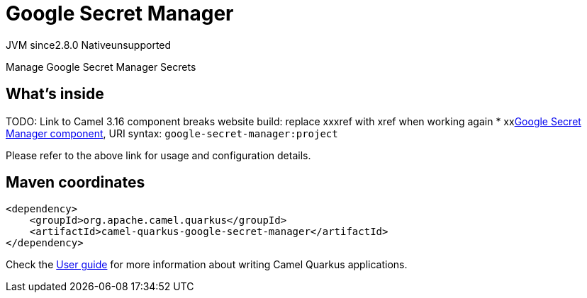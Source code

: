 // Do not edit directly!
// This file was generated by camel-quarkus-maven-plugin:update-extension-doc-page
= Google Secret Manager
:linkattrs:
:cq-artifact-id: camel-quarkus-google-secret-manager
:cq-native-supported: false
:cq-status: Preview
:cq-status-deprecation: Preview
:cq-description: Manage Google Secret Manager Secrets
:cq-deprecated: false
:cq-jvm-since: 2.8.0
:cq-native-since: n/a

[.badges]
[.badge-key]##JVM since##[.badge-supported]##2.8.0## [.badge-key]##Native##[.badge-unsupported]##unsupported##

Manage Google Secret Manager Secrets

== What's inside

TODO: Link to Camel 3.16 component breaks website build: replace xxxref with xref when working again
* xxxref:{cq-camel-components}::google-secret-manager-component.adoc[Google Secret Manager component], URI syntax: `google-secret-manager:project`

Please refer to the above link for usage and configuration details.

== Maven coordinates

[source,xml]
----
<dependency>
    <groupId>org.apache.camel.quarkus</groupId>
    <artifactId>camel-quarkus-google-secret-manager</artifactId>
</dependency>
----

Check the xref:user-guide/index.adoc[User guide] for more information about writing Camel Quarkus applications.

